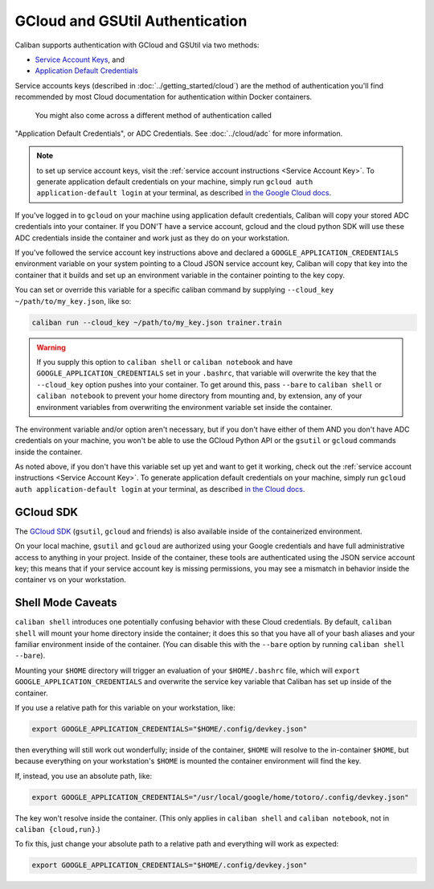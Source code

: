 GCloud and GSUtil Authentication
^^^^^^^^^^^^^^^^^^^^^^^^^^^^^^^^

Caliban supports authentication with GCloud and GSUtil via two methods:


* `Service Account Keys <https://cloud.google.com/iam/docs/creating-managing-service-account-keys>`_\ ,
  and
* `Application Default Credentials <https://cloud.google.com/sdk/gcloud/reference/auth/application-default/login>`_

Service accounts keys (described in :doc:`../getting_started/cloud`) are the
method of authentication you'll find recommended by most Cloud documentation for
authentication within Docker containers.

 You might also come across a different method of authentication called
"Application Default Credentials", or ADC Credentials. See :doc:`../cloud/adc`
for more information.

.. NOTE:: to set up service account keys, visit the :ref:`service
   account instructions <Service Account Key>`. To generate application default
   credentials on your machine, simply run ``gcloud auth application-default
   login`` at your terminal, as described `in the Google Cloud docs
   <https://cloud.google.com/sdk/gcloud/reference/auth/application-default/login>`_.

If you've logged in to ``gcloud`` on your machine using application default
credentials, Caliban will copy your stored ADC credentials into your container.
If you DON'T have a service account, gcloud and the cloud python SDK will use
these ADC credentials inside the container and work just as they do on your
workstation.

If you've followed the service account key instructions above and declared a
``GOOGLE_APPLICATION_CREDENTIALS`` environment variable on your system pointing to
a Cloud JSON service account key, Caliban will copy that key into the container
that it builds and set up an environment variable in the container pointing to
the key copy.

You can set or override this variable for a specific caliban command by
supplying ``--cloud_key ~/path/to/my_key.json``\ , like so:

.. code-block:: bash

   caliban run --cloud_key ~/path/to/my_key.json trainer.train

.. WARNING:: If you supply this option to ``caliban shell`` or ``caliban
   notebook`` and have ``GOOGLE_APPLICATION_CREDENTIALS`` set in your
   ``.bashrc``, that variable will overwrite the key that the ``--cloud_key``
   option pushes into your container. To get around this, pass ``--bare`` to
   ``caliban shell`` or ``caliban notebook`` to prevent your home directory from
   mounting and, by extension, any of your environment variables from
   overwriting the environment variable set inside the container.

The environment variable and/or option aren't necessary, but if you don't have
either of them AND you don't have ADC credentials on your machine, you won't be
able to use the GCloud Python API or the ``gsutil`` or ``gcloud`` commands inside
the container.

As noted above, if you don't have this variable set up yet and want to get it
working, check out the :ref:`service account instructions <Service Account
Key>`. To generate application default credentials on your machine, simply run
``gcloud auth application-default login`` at your terminal, as described `in the
Cloud docs
<https://cloud.google.com/sdk/gcloud/reference/auth/application-default/login>`_.

GCloud SDK
~~~~~~~~~~

The `GCloud SDK <https://cloud.google.com/sdk/>`_ (\ ``gsutil``\ , ``gcloud`` and friends)
is also available inside of the containerized environment.

On your local machine, ``gsutil`` and ``gcloud`` are authorized using your Google
credentials and have full administrative access to anything in your project.
Inside of the container, these tools are authenticated using the JSON service
account key; this means that if your service account key is missing permissions,
you may see a mismatch in behavior inside the container vs on your workstation.

Shell Mode Caveats
~~~~~~~~~~~~~~~~~~

``caliban shell`` introduces one potentially confusing behavior with these Cloud
credentials. By default, ``caliban shell`` will mount your home directory inside
the container; it does this so that you have all of your bash aliases and your
familiar environment inside of the container. (You can disable this with the
``--bare`` option by running ``caliban shell --bare``\ ).

Mounting your ``$HOME`` directory will trigger an evaluation of your
``$HOME/.bashrc`` file, which will ``export GOOGLE_APPLICATION_CREDENTIALS`` and
overwrite the service key variable that Caliban has set up inside of the
container.

If you use a relative path for this variable on your workstation, like:

.. code-block:: bash

   export GOOGLE_APPLICATION_CREDENTIALS="$HOME/.config/devkey.json"

then everything will still work out wonderfully; inside of the container,
``$HOME`` will resolve to the in-container ``$HOME``\ , but because everything on your
workstation's ``$HOME`` is mounted the container environment will find the key.

If, instead, you use an absolute path, like:

.. code-block:: bash

   export GOOGLE_APPLICATION_CREDENTIALS="/usr/local/google/home/totoro/.config/devkey.json"

The key won't resolve inside the container. (This only applies in ``caliban
shell`` and ``caliban notebook``\ , not in ``caliban {cloud,run}``.)

To fix this, just change your absolute path to a relative path and everything
will work as expected:

.. code-block:: bash

   export GOOGLE_APPLICATION_CREDENTIALS="$HOME/.config/devkey.json"
